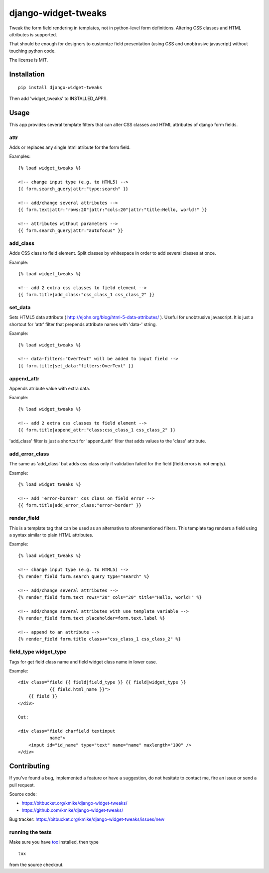 ====================
django-widget-tweaks
====================

Tweak the form field rendering in templates, not in python-level
form definitions. Altering CSS classes and HTML attributes is supported.

That should be enough for designers to customize field presentation (using
CSS and unobtrusive javascript) without touching python code.

The license is MIT.

Installation
============

::

    pip install django-widget-tweaks

Then add 'widget_tweaks' to INSTALLED_APPS.

Usage
=====

This app provides several template filters that can alter CSS classes and
HTML attributes of django form fields.

attr
----
Adds or replaces any single html atribute for the form field.

Examples::

    {% load widget_tweaks %}

    <!-- change input type (e.g. to HTML5) -->
    {{ form.search_query|attr:"type:search" }}

    <!-- add/change several attributes -->
    {{ form.text|attr:"rows:20"|attr:"cols:20"|attr:"title:Hello, world!" }}

    <!-- attributes without parameters -->
    {{ form.search_query|attr:"autofocus" }}


add_class
---------

Adds CSS class to field element. Split classes by whitespace in order to add
several classes at once.

Example::

    {% load widget_tweaks %}

    <!-- add 2 extra css classes to field element -->
    {{ form.title|add_class:"css_class_1 css_class_2" }}

set_data
--------

Sets HTML5 data attribute ( http://ejohn.org/blog/html-5-data-attributes/ ).
Useful for unobtrusive javascript. It is just a shortcut for 'attr' filter
that prepends attribute names with 'data-' string.

Example::

    {% load widget_tweaks %}

    <!-- data-filters:"OverText" will be added to input field -->
    {{ form.title|set_data:"filters:OverText" }}

append_attr
-----------

Appends atribute value with extra data.

Example::

    {% load widget_tweaks %}

    <!-- add 2 extra css classes to field element -->
    {{ form.title|append_attr:"class:css_class_1 css_class_2" }}

'add_class' filter is just a shortcut for 'append_attr' filter that
adds values to the 'class' attribute.

add_error_class
---------------

The same as 'add_class' but adds css class only if validation failed for
the field (field.errors is not empty).

Example::

    {% load widget_tweaks %}

    <!-- add 'error-border' css class on field error -->
    {{ form.title|add_error_class:"error-border" }}

render_field
------------

This is a template tag that can be used as an alternative to aforementioned
filters.  This template tag renders a field using a syntax similar to plain
HTML attributes.

Example::

    {% load widget_tweaks %}

    <!-- change input type (e.g. to HTML5) -->
    {% render_field form.search_query type="search" %}

    <!-- add/change several attributes -->
    {% render_field form.text rows="20" cols="20" title="Hello, world!" %}
    
    <!-- add/change several attributes with use template variable -->
    {% render_field form.text placeholder=form.text.label %}

    <!-- append to an attribute -->
    {% render_field form.title class+="css_class_1 css_class_2" %}

field_type widget_type
----------------------

Tags for get field class name and field widget class name in lower case.

Example::

    <div class="field {{ field|field_type }} {{ field|widget_type }}
                {{ field.html_name }}">
        {{ field }}
    </div>
    
    Out:
    
    <div class="field charfield textinput 
                name">
        <input id="id_name" type="text" name="name" maxlength="100" />
    </div>

 
Contributing
============

If you've found a bug, implemented a feature or have a suggestion,
do not hesitate to contact me, fire an issue or send a pull request.

Source code:

* https://bitbucket.org/kmike/django-widget-tweaks/
* https://github.com/kmike/django-widget-tweaks/

Bug tracker: https://bitbucket.org/kmike/django-widget-tweaks/issues/new

running the tests
-----------------

Make sure you have `tox <http://tox.testrun.org/>`_ installed, then type

::

    tox

from the source checkout.
